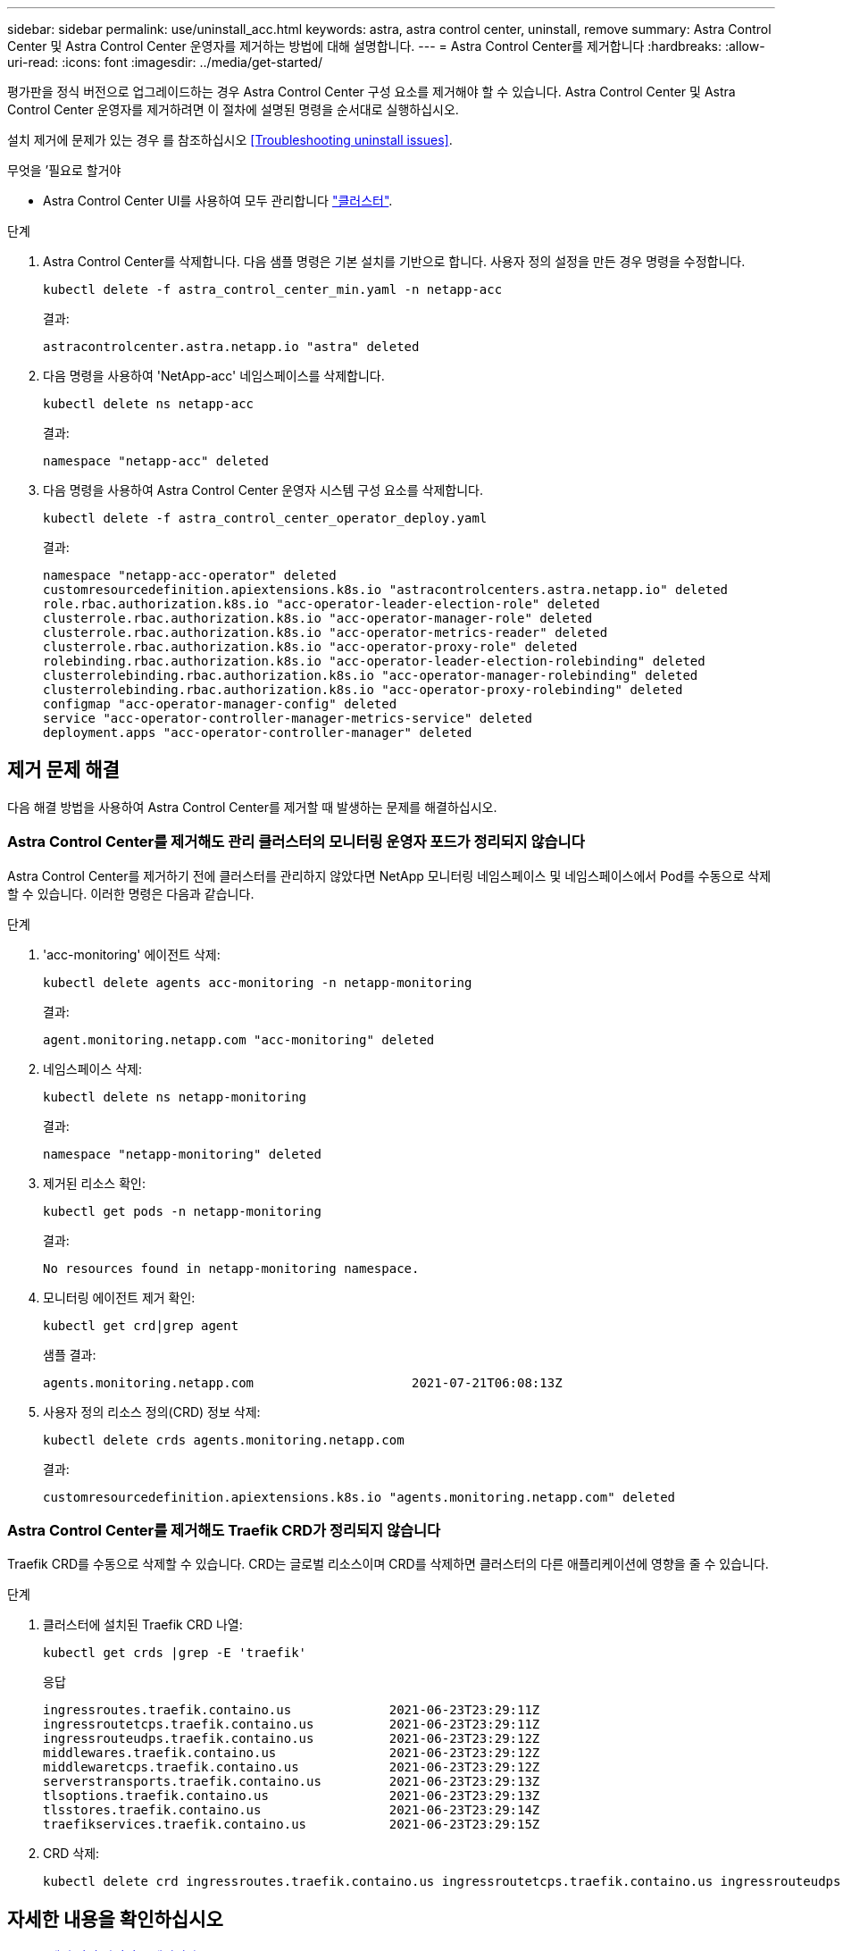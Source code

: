 ---
sidebar: sidebar 
permalink: use/uninstall_acc.html 
keywords: astra, astra control center, uninstall, remove 
summary: Astra Control Center 및 Astra Control Center 운영자를 제거하는 방법에 대해 설명합니다. 
---
= Astra Control Center를 제거합니다
:hardbreaks:
:allow-uri-read: 
:icons: font
:imagesdir: ../media/get-started/


평가판을 정식 버전으로 업그레이드하는 경우 Astra Control Center 구성 요소를 제거해야 할 수 있습니다. Astra Control Center 및 Astra Control Center 운영자를 제거하려면 이 절차에 설명된 명령을 순서대로 실행하십시오.

설치 제거에 문제가 있는 경우 를 참조하십시오 <<Troubleshooting uninstall issues>>.

.무엇을 &#8217;필요로 할거야
* Astra Control Center UI를 사용하여 모두 관리합니다 link:../use/unmanage.html#stop-managing-compute["클러스터"].


.단계
. Astra Control Center를 삭제합니다. 다음 샘플 명령은 기본 설치를 기반으로 합니다. 사용자 정의 설정을 만든 경우 명령을 수정합니다.
+
[listing]
----
kubectl delete -f astra_control_center_min.yaml -n netapp-acc
----
+
결과:

+
[listing]
----
astracontrolcenter.astra.netapp.io "astra" deleted
----
. 다음 명령을 사용하여 'NetApp-acc' 네임스페이스를 삭제합니다.
+
[listing]
----
kubectl delete ns netapp-acc
----
+
결과:

+
[listing]
----
namespace "netapp-acc" deleted
----
. 다음 명령을 사용하여 Astra Control Center 운영자 시스템 구성 요소를 삭제합니다.
+
[listing]
----
kubectl delete -f astra_control_center_operator_deploy.yaml
----
+
결과:

+
[listing]
----
namespace "netapp-acc-operator" deleted
customresourcedefinition.apiextensions.k8s.io "astracontrolcenters.astra.netapp.io" deleted
role.rbac.authorization.k8s.io "acc-operator-leader-election-role" deleted
clusterrole.rbac.authorization.k8s.io "acc-operator-manager-role" deleted
clusterrole.rbac.authorization.k8s.io "acc-operator-metrics-reader" deleted
clusterrole.rbac.authorization.k8s.io "acc-operator-proxy-role" deleted
rolebinding.rbac.authorization.k8s.io "acc-operator-leader-election-rolebinding" deleted
clusterrolebinding.rbac.authorization.k8s.io "acc-operator-manager-rolebinding" deleted
clusterrolebinding.rbac.authorization.k8s.io "acc-operator-proxy-rolebinding" deleted
configmap "acc-operator-manager-config" deleted
service "acc-operator-controller-manager-metrics-service" deleted
deployment.apps "acc-operator-controller-manager" deleted
----




== 제거 문제 해결

다음 해결 방법을 사용하여 Astra Control Center를 제거할 때 발생하는 문제를 해결하십시오.



=== Astra Control Center를 제거해도 관리 클러스터의 모니터링 운영자 포드가 정리되지 않습니다

Astra Control Center를 제거하기 전에 클러스터를 관리하지 않았다면 NetApp 모니터링 네임스페이스 및 네임스페이스에서 Pod를 수동으로 삭제할 수 있습니다. 이러한 명령은 다음과 같습니다.

.단계
. 'acc-monitoring' 에이전트 삭제:
+
[listing]
----
kubectl delete agents acc-monitoring -n netapp-monitoring
----
+
결과:

+
[listing]
----
agent.monitoring.netapp.com "acc-monitoring" deleted
----
. 네임스페이스 삭제:
+
[listing]
----
kubectl delete ns netapp-monitoring
----
+
결과:

+
[listing]
----
namespace "netapp-monitoring" deleted
----
. 제거된 리소스 확인:
+
[listing]
----
kubectl get pods -n netapp-monitoring
----
+
결과:

+
[listing]
----
No resources found in netapp-monitoring namespace.
----
. 모니터링 에이전트 제거 확인:
+
[listing]
----
kubectl get crd|grep agent
----
+
샘플 결과:

+
[listing]
----
agents.monitoring.netapp.com                     2021-07-21T06:08:13Z
----
. 사용자 정의 리소스 정의(CRD) 정보 삭제:
+
[listing]
----
kubectl delete crds agents.monitoring.netapp.com
----
+
결과:

+
[listing]
----
customresourcedefinition.apiextensions.k8s.io "agents.monitoring.netapp.com" deleted
----




=== Astra Control Center를 제거해도 Traefik CRD가 정리되지 않습니다

Traefik CRD를 수동으로 삭제할 수 있습니다. CRD는 글로벌 리소스이며 CRD를 삭제하면 클러스터의 다른 애플리케이션에 영향을 줄 수 있습니다.

.단계
. 클러스터에 설치된 Traefik CRD 나열:
+
[listing]
----
kubectl get crds |grep -E 'traefik'
----
+
응답

+
[listing]
----
ingressroutes.traefik.containo.us             2021-06-23T23:29:11Z
ingressroutetcps.traefik.containo.us          2021-06-23T23:29:11Z
ingressrouteudps.traefik.containo.us          2021-06-23T23:29:12Z
middlewares.traefik.containo.us               2021-06-23T23:29:12Z
middlewaretcps.traefik.containo.us            2021-06-23T23:29:12Z
serverstransports.traefik.containo.us         2021-06-23T23:29:13Z
tlsoptions.traefik.containo.us                2021-06-23T23:29:13Z
tlsstores.traefik.containo.us                 2021-06-23T23:29:14Z
traefikservices.traefik.containo.us           2021-06-23T23:29:15Z
----
. CRD 삭제:
+
[listing]
----
kubectl delete crd ingressroutes.traefik.containo.us ingressroutetcps.traefik.containo.us ingressrouteudps.traefik.containo.us middlewares.traefik.containo.us serverstransports.traefik.containo.us tlsoptions.traefik.containo.us tlsstores.traefik.containo.us traefikservices.traefik.containo.us middlewaretcps.traefik.containo.us
----




== 자세한 내용을 확인하십시오

* link:../release-notes/known-issues.html["제거 관련 알려진 문제입니다"]

